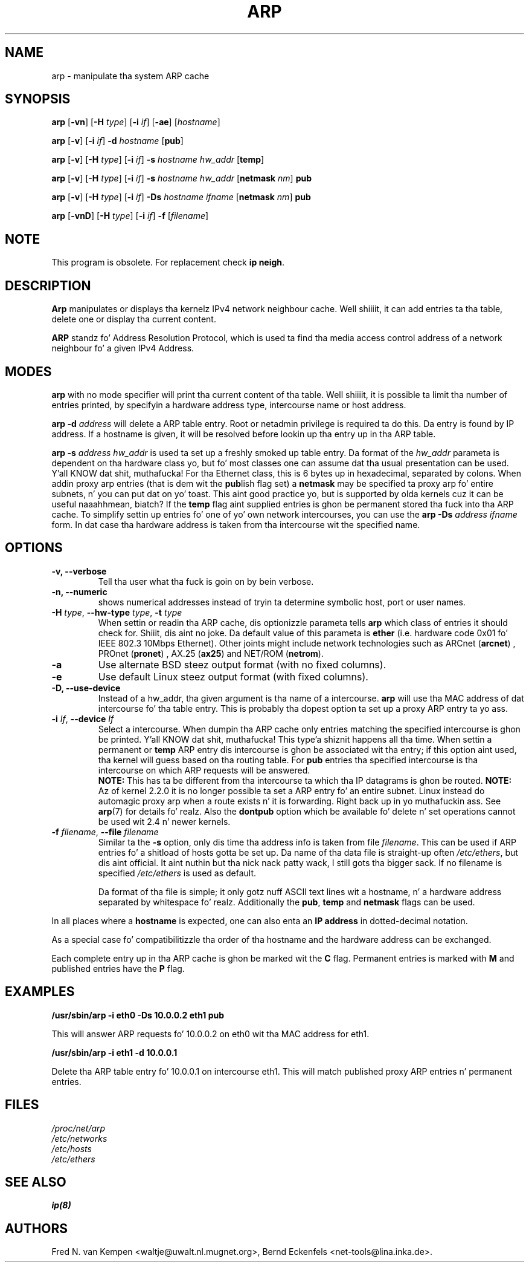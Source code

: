 .TH ARP 8 "2008\-10\-03" "net\-tools" "Linux System Administratorz Manual"
.SH NAME
arp \- manipulate tha system ARP cache
.SH SYNOPSIS
.B arp
.RB [ \-vn ]
.RB [ \-H
.IR type ]
.RB [ \-i
.IR if ]
.RB [ \-ae ]
.RI [ hostname ]
.PP
.B arp
.RB [ \-v ]
.RB [ \-i
.IR if ]
.B \-d
.I hostname
.RB [ pub ]
.PP
.B arp
.RB [ \-v ]
.RB [ \-H
.IR type ]
.RB [ \-i
.IR if ]
.B \-s
.I hostname hw_addr
.RB [ temp ]
.PP
.B arp
.RB [ \-v ]
.RB [ \-H
.IR type ]
.RB [ \-i
.IR if ]
.B \-s
.I hostname hw_addr
.RB [ netmask
.IR nm ]
.B pub
.PP
.B arp
.RB [ \-v ]
.RB [ \-H
.IR type ]
.RB [ \-i
.IR if ]
.B \-Ds
.I hostname
.I ifname
.RB [ netmask
.IR nm ]
.B pub
.PP
.B arp
.RB [ \-vnD ]
.RB [ \-H
.IR type ]
.RB [ \-i
.IR if ]
.B \-f
.RI [ filename ]

.SH NOTE
.P
This program is obsolete. For replacement check \fBip neigh\fR.

.SH DESCRIPTION
.B Arp
manipulates or displays tha kernelz IPv4 network neighbour cache. Well shiiiit, it can add
entries ta tha table, delete one or display tha current content.

.B ARP
standz fo' Address Resolution Protocol, which is used ta find tha media
access control address of a network neighbour fo' a given IPv4 Address.
.SH MODES
.B arp
with no mode specifier will print tha current content of tha table. Well shiiiit, it is
possible ta limit tha number of entries printed, by specifyin a hardware
address type, intercourse name or host address.

.B arp -d
.I address
will delete a ARP table entry. Root or netadmin privilege is required ta do
this. Da entry is found by IP address. If a hostname is given, it will be
resolved before lookin up tha entry up in tha ARP table.

.B arp -s
.I address hw_addr
is used ta set up a freshly smoked up table entry. Da format of the
.I hw_addr
parameta is dependent on tha hardware class yo, but fo' most classes one can
assume dat tha usual presentation can be used. Y'all KNOW dat shit, muthafucka!  For tha Ethernet class,
this is 6 bytes up in hexadecimal, separated by colons. When addin proxy arp
entries (that is dem wit the
.BR pub lish
flag set) a
.B netmask
may be specified ta proxy arp fo' entire subnets, n' you can put dat on yo' toast. This aint good
practice yo, but is supported by olda kernels cuz it can be
useful naaahhmean, biatch? If the
.B temp
flag aint supplied entries is ghon be permanent stored tha fuck into tha ARP
cache. To simplify settin up entries fo' one of yo' own network intercourses, you can use the
.B "arp \-Ds"
.I address ifname
form. In dat case tha hardware address is taken from tha intercourse wit the
specified name.

.br
.SH OPTIONS
.TP
.B "\-v, \-\-verbose"
Tell tha user what tha fuck is goin on by bein verbose.
.TP
.B "\-n, \-\-numeric"
shows numerical addresses instead of tryin ta determine symbolic host, port
or user names.
.TP
\fB\-H\fI type\fR, \fB\-\-hw\-type\fI type\fR, \fB\-t\fI type\fR
When settin or readin tha ARP cache, dis optionizzle parameta tells
.B arp
which class of entries it should check for. Shiiit, dis aint no joke.  Da default value of
this parameta is
.B ether
(i.e. hardware code 0x01 fo' IEEE 802.3 10Mbps Ethernet).
Other joints might include network technologies such as
.RB "ARCnet (" arcnet ")"
,
.RB "PROnet (" pronet ")"
,
.RB "AX.25 (" ax25 ")"
and
.RB "NET/ROM (" netrom ")."
.TP
.B \-a
Use alternate BSD steez output format (with no fixed columns).
.TP
.B \-e
Use default Linux steez output format (with fixed columns).
.TP
.B "\-D, \-\-use-device"
Instead of a hw_addr, tha given argument is tha name of a intercourse.
.B arp
will use tha MAC address of dat intercourse fo' tha table entry. This is probably tha dopest option ta set up a proxy ARP entry ta yo ass.
.TP
\fB\-i\fI If\fR, \fB\-\-device\fI If\fR
Select a intercourse. When dumpin tha ARP cache only entries matching
the specified intercourse is ghon be printed. Y'all KNOW dat shit, muthafucka! This type'a shiznit happens all tha time. When settin a permanent or
.B temp
ARP entry dis intercourse is ghon be associated wit tha entry; if this
option aint used, tha kernel will guess based on tha routing
table. For
.B pub
entries tha specified intercourse is tha intercourse on which ARP requests will
be answered.
.br
.B NOTE:
This has ta be different from tha intercourse ta which tha IP
datagrams is ghon be routed.
.B NOTE:
Az of kernel 2.2.0 it is no longer possible ta set a ARP entry fo' an
entire subnet. Linux instead do automagic proxy arp when a route
exists n' it is forwarding. Right back up in yo muthafuckin ass. See
.BR arp (7)
for details fo' realz. Also the
.B dontpub
option which be available fo' delete n' set operations cannot be
used wit 2.4 n' newer kernels.
.TP
\fB\-f\fI filename\fR, \fB\-\-file\fI filename\fR
Similar ta the
.B \-s
option, only dis time tha address info is taken from file
.IR filename .
This can be used if ARP entries fo' a shitload of hosts gotta be
set up.  Da name of tha data file is straight-up often
.IR /etc/ethers ,
but dis aint official. It aint nuthin but tha nick nack patty wack, I still gots tha bigger sack. If no filename is specified
.I /etc/ethers
is used as default.
.sp 1
Da format of tha file is simple; it
only gotz nuff ASCII text lines wit a hostname, n' a hardware
address separated by whitespace fo' realz. Additionally the
.BR "pub" , " temp" " and" " netmask"
flags can be used.
.LP
In all places where a
.B hostname
is expected, one can also enta an
.B "IP address"
in dotted-decimal notation.
.P
As a special case fo' compatibilitizzle tha order of tha hostname and
the hardware address can be exchanged.
.LP
Each complete entry up in tha ARP cache is ghon be marked wit the
.B C
flag. Permanent entries is marked with
.B M
and published entries have the
.B P
flag.
.SH EXAMPLES
.B /usr/sbin/arp -i eth0 -Ds 10.0.0.2 eth1 pub

This will answer ARP requests fo' 10.0.0.2 on eth0 wit tha MAC address for
eth1.

.B /usr/sbin/arp -i eth1 -d 10.0.0.1

Delete tha ARP table entry fo' 10.0.0.1 on intercourse eth1. This will match
published proxy ARP entries n' permanent entries.
.SH FILES
.I /proc/net/arp
.br
.I /etc/networks
.br
.I /etc/hosts
.br
.I /etc/ethers
.SH SEE ALSO
.BR ip(8)
.SH AUTHORS
Fred N. van Kempen <waltje@uwalt.nl.mugnet.org>, Bernd Eckenfels <net\-tools@lina.inka.de>.
